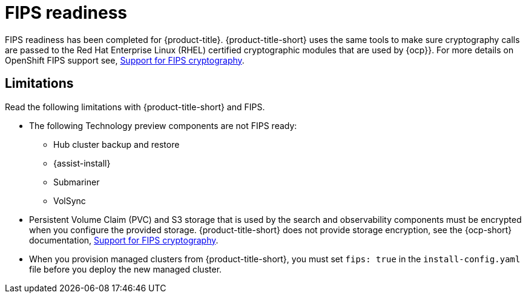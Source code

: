 [#fips-readiness]
= FIPS readiness

FIPS readiness has been completed for {product-title}. {product-title-short} uses the same tools to make sure cryptography calls are passed to the Red Hat Enterprise Linux (RHEL) certified cryptographic modules that are used by {ocp}}. For more details on OpenShift FIPS support see, link:https://docs.openshift.com/container-platform/4.8/installing/installing-fips.html[Support for FIPS cryptography].

[#fips-limitations]
== Limitations 

Read the following limitations with {product-title-short} and FIPS.

* The following Technology preview components are not FIPS ready:
+
** Hub cluster backup and restore
** {assist-install}
** Submariner
** VolSync

* Persistent Volume Claim (PVC) and S3 storage that is used by the search and observability components must be encrypted when you configure the provided storage. {product-title-short} does not provide storage encryption, see the {ocp-short} documentation, link:https://docs.openshift.com/container-platform/4.8/installing/installing-fips.html[Support for FIPS cryptography]. 

* When you provision managed clusters from {product-title-short}, you must set `fips: true` in the `install-config.yaml` file before you deploy the new managed cluster.
